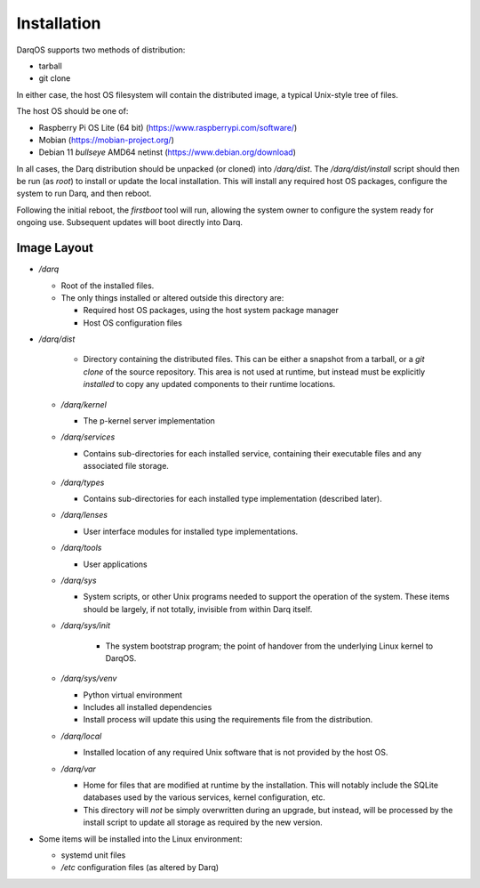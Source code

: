 Installation
============

DarqOS supports two methods of distribution:

* tarball
* git clone

In either case, the host OS filesystem will contain the distributed image,
a typical Unix-style tree of files.

The host OS should be one of:

* Raspberry Pi OS Lite (64 bit) (https://www.raspberrypi.com/software/)
* Mobian (https://mobian-project.org/)
* Debian 11 *bullseye* AMD64 netinst (https://www.debian.org/download)

In all cases, the Darq distribution should be unpacked (or cloned)
into `/darq/dist`.  The `/darq/dist/install` script should then be run
(as `root`) to install or update the local installation.  This will
install any required host OS packages, configure the system to run
Darq, and then reboot.

Following the initial reboot, the *firstboot* tool will run, allowing
the system owner to configure the system ready for ongoing use.
Subsequent updates will boot directly into Darq.

Image Layout
------------

* `/darq`

  * Root of the installed files.
  * The only things installed or altered outside this directory are:

    * Required host OS packages, using the host system package manager
    * Host OS configuration files

* `/darq/dist`

    * Directory containing the distributed files.  This can be either
      a snapshot from a tarball, or a `git clone` of the source
      repository.  This area is not used at runtime, but instead must
      be explicitly *installed* to copy any updated components to
      their runtime locations.

  * `/darq/kernel`

    * The p-kernel server implementation

  * `/darq/services`

    * Contains sub-directories for each installed service, containing
      their executable files and any associated file storage.

  * `/darq/types`

    * Contains sub-directories for each installed type implementation
      (described later).

  * `/darq/lenses`

    * User interface modules for installed type implementations.

  * `/darq/tools`

    * User applications

  * `/darq/sys`

    * System scripts, or other Unix programs needed to support the
      operation of the system.  These items should be largely, if
      not totally, invisible from within Darq itself.

  * `/darq/sys/init`

      * The system bootstrap program; the point of handover from the
        underlying Linux kernel to DarqOS.

  * `/darq/sys/venv`

    * Python virtual environment
    * Includes all installed dependencies
    * Install process will update this using the requirements
      file from the distribution.

  * `/darq/local`

    * Installed location of any required Unix software that is not
      provided by the host OS.

  * `/darq/var`

    * Home for files that are modified at runtime by the installation.
      This will notably include the SQLite databases used by the
      various services, kernel configuration, etc.
    * This directory will *not* be simply overwritten during an
      upgrade, but instead, will be processed by the install script to
      update all storage as required by the new version.

* Some items will be installed into the Linux environment:

  * systemd unit files
  * `/etc` configuration files (as altered by Darq)

